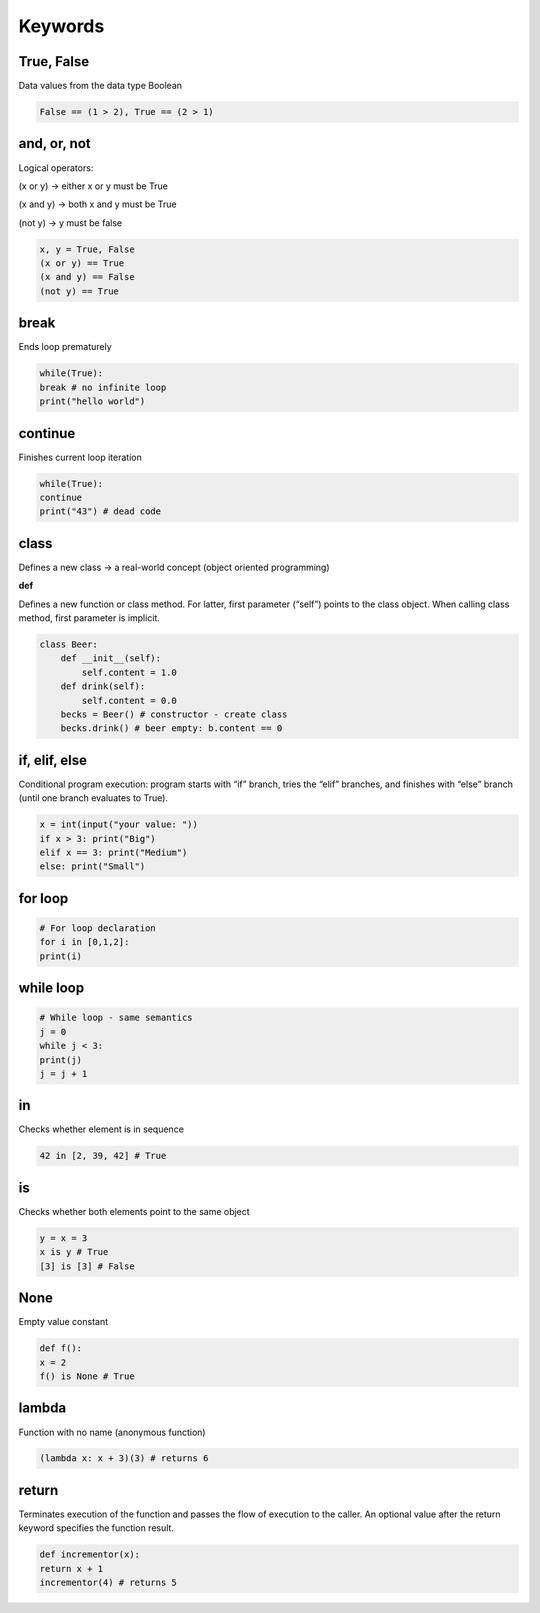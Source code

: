 Keywords
=======

True, False
-------

Data values from the data type Boolean

.. code-block:: python

    False == (1 > 2), True == (2 > 1)

and, or, not
----

Logical operators:

(x or y) → either x or y must be True

(x and y) → both x and y must be True

(not y) → y must be false

.. code-block:: python

    x, y = True, False
    (x or y) == True 
    (x and y) == False 
    (not y) == True 

break
-------

Ends loop prematurely 

.. code-block:: python

    while(True):
    break # no infinite loop
    print("hello world")

continue
----

Finishes current loop iteration 

.. code-block:: python

    while(True):
    continue
    print("43") # dead code

class
-----

Defines a new class → a real-world concept
(object oriented programming)

**def**

Defines a new function or class method. For latter,
first parameter (“self”) points to the class object.
When calling class method, first parameter is implicit.

.. code-block:: python

    class Beer:
        def __init__(self):
            self.content = 1.0
        def drink(self):
            self.content = 0.0
        becks = Beer() # constructor - create class
        becks.drink() # beer empty: b.content == 0


if, elif, else 
--------

Conditional program execution: program starts with
“if” branch, tries the “elif” branches, and finishes with
“else” branch (until one branch evaluates to True).

.. code-block:: python

        x = int(input("your value: "))
        if x > 3: print("Big")
        elif x == 3: print("Medium")
        else: print("Small")

for loop
-----

.. code-block:: python

        # For loop declaration
        for i in [0,1,2]:
        print(i)

while loop
------

.. code-block:: python

        # While loop - same semantics
        j = 0
        while j < 3:
        print(j)
        j = j + 1


in
-----

Checks whether element is in sequence 

.. code-block:: python

    42 in [2, 39, 42] # True

is 
------

Checks whether both elements point to the same
object

.. code-block:: python

    y = x = 3
    x is y # True
    [3] is [3] # False


None 
-----

Empty value constant


.. code-block:: python

    def f():
    x = 2
    f() is None # True


lambda
------

Function with no name (anonymous function)


.. code-block:: python

    (lambda x: x + 3)(3) # returns 6


return 
------

Terminates execution of the function and passes the
flow of execution to the caller. An optional value after
the return keyword specifies the function result.

.. code-block:: python

    def incrementor(x):
    return x + 1
    incrementor(4) # returns 5



